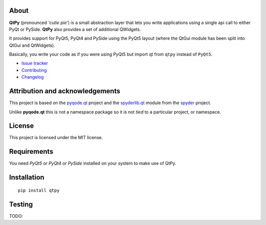 .. image:: https://pypip.in/version/QtPy/badge.svg
   :target: https://pypi.python.org/pypi/QtPy/
   :alt: Latest PyPI version

.. image:: https://pypip.in/download/QtPy/badge.svg
   :target: https://pypi.python.org/pypi/QtPy/
   :alt: Number of PyPI downloads

.. image:: https://pypip.in/py_versions/QtPy/badge.svg
   :target: https://pypi.python.org/pypi/QtPy/
   :alt: Supported python version
   
.. image:: https://pypip.in/license/QtPy/badge.svg


About
-----


**QtPy** (pronounced *'cutie pie'*) is a small abstraction layer that lets you
write applications using a single api call to either PyQt or PySide. **QtPy**
also provides a set of additional QWidgets.

It provides support for PyQt5, PyQt4 and PySide using the PyQt5 layout (where
the QtGui module has been split into QtGui and QtWidgets).

Basically, you write your code as if you were using PyQt5 but import qt from
``qtpy`` instead of ``PyQt5``.

- `Issue tracker`_
- `Contributing`_
- `Changelog`_


Attribution and acknowledgements
--------------------------------

This project is based on the `pyqode.qt`_ project and the `spyderlib.qt`_
module from the `spyder`_ project.

Unlike **pyqode.qt** this is not a namespace package so it is not *tied*
to a particular project, or namespace.


License
-------

This project is licensed under the MIT license.


Requirements
------------

You need *PyQt5* or *PyQt4* or *PySide* installed on your system to make use
of QtPy.


Installation
------------
::

  pip install qtpy

Testing
-------

TODO:

.. _spyder: https://github.com/spyder-ide/spyder
.. _spyderlib.qt: https://github.com/spyder-ide/spyder/tree/master/spyderlib/qt
.. _pyqode.qt: https://github.com/pyQode/pyqode.qt
.. _Changelog: https://github.com/goanpeca/QtPy/blob/master/CHANGELOG.rst
.. _Contributing: https://github.com/goanpeca/QtPy/blob/master/CONTRIBUTING.rst
.. _Issue tracker: https://github.com/goanpeca/QtPy/issues



